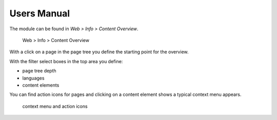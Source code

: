 ﻿.. include:: ../Includes.txt


Users Manual
============

The module can be found in *Web > Info > Content Overview*.

.. figure:: ../Images/screenshot-module.png

    Web > Info > Content Overview

With a click on a page in the page tree you define the starting point for the overview.

With the filter select boxes in the top area you define:

- page tree depth
- languages
- content elements

You can find action icons for pages and clicking on a content element shows a typical context menu appears.


.. figure:: ../Images/screenshot-actions.png

    context menu and action icons
